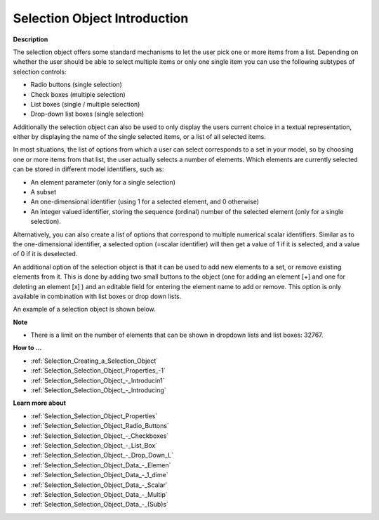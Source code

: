 .. |img_def_Selection_Object_Checkbox_example_BMP| image:: images/Selection_Object_Checkbox_example.BMP


.. _Selection_Selection_Object_Introduction:


Selection Object Introduction
================================

**Description** 

The selection object offers some standard mechanisms to let the user pick one or more items from a list. Depending on whether the user should be able to select multiple items or only one single item you can use the following subtypes of selection controls:

*	Radio buttons (single selection)
*	Check boxes (multiple selection)
*	List boxes (single / multiple selection)
*	Drop-down list boxes (single selection)

Additionally the selection object can also be used to only display the users current choice in a textual representation, either by displaying the name of the single selected items, or a list of all selected items.





In most situations, the list of options from which a user can select corresponds to a set in your model, so by choosing one or more items from that list, the user actually selects a number of elements. Which elements are currently selected can be stored in different model identifiers, such as:

*	An element parameter (only for a single selection)
*	A subset
*	An one-dimensional identifier (using 1 for a selected element, and 0 otherwise)
*	An integer valued identifier, storing the sequence (ordinal) number of the selected element (only for a single selection).

Alternatively, you can also create a list of options that correspond to multiple numerical scalar identifiers. Similar as to the one-dimensional identifier, a selected option (=scalar identifier) will then get a value of 1 if it is selected, and a value of 0 if it is deselected.





An additional option of the selection object is that it can be used to add new elements to a set, or remove existing elements from it. This is done by adding two small buttons to the object (one for adding an element [+] and one for deleting an element [x] ) and an editable field for entering the element name to add or remove. This option is only available in combination with list boxes or drop down lists.





An example of a selection object is shown below.





|img_def_Selection_Object_Checkbox_example_BMP|





**Note** 

*	There is a limit on the number of elements that can be shown in dropdown lists and list boxes: 32767.




**How to …** 

*	:ref:`Selection_Creating_a_Selection_Object`  
*	:ref:`Selection_Selection_Object_Properties_-1`  
*	:ref:`Selection_Selection_Object_-_Introducin1`  
*	:ref:`Selection_Selection_Object_-_Introducing`  




**Learn more about** 

*	:ref:`Selection_Selection_Object_Properties` 
*	:ref:`Selection_Selection_Object_Radio_Buttons`  
*	:ref:`Selection_Selection_Object_-_Checkboxes`  
*	:ref:`Selection_Selection_Object_-_List_Box`  
*	:ref:`Selection_Selection_Object_-_Drop_Down_L`  
*	:ref:`Selection_Selection_Object_Data_-_Elemen`  
*	:ref:`Selection_Selection_Object_Data_-_1_dime`  
*	:ref:`Selection_Selection_Object_Data_-_Scalar`  
*	:ref:`Selection_Selection_Object_Data_-_Multip`  
*	:ref:`Selection_Selection_Object_Data_-_(Sub)s`  




